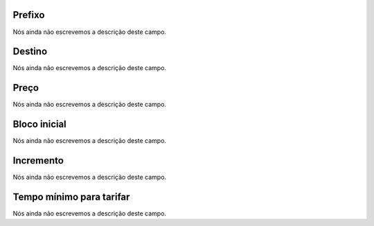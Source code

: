 
.. _rateCallshop-dialprefix:

Prefixo
"""""""

| Nós ainda não escrevemos a descrição deste campo.




.. _rateCallshop-destination:

Destino
"""""""

| Nós ainda não escrevemos a descrição deste campo.




.. _rateCallshop-buyrate:

Preço
""""""

| Nós ainda não escrevemos a descrição deste campo.




.. _rateCallshop-minimo:

Bloco inicial
"""""""""""""

| Nós ainda não escrevemos a descrição deste campo.




.. _rateCallshop-block:

Incremento
""""""""""

| Nós ainda não escrevemos a descrição deste campo.




.. _rateCallshop-minimal_time_charge:

Tempo mínimo para tarifar
""""""""""""""""""""""""""

| Nós ainda não escrevemos a descrição deste campo.




